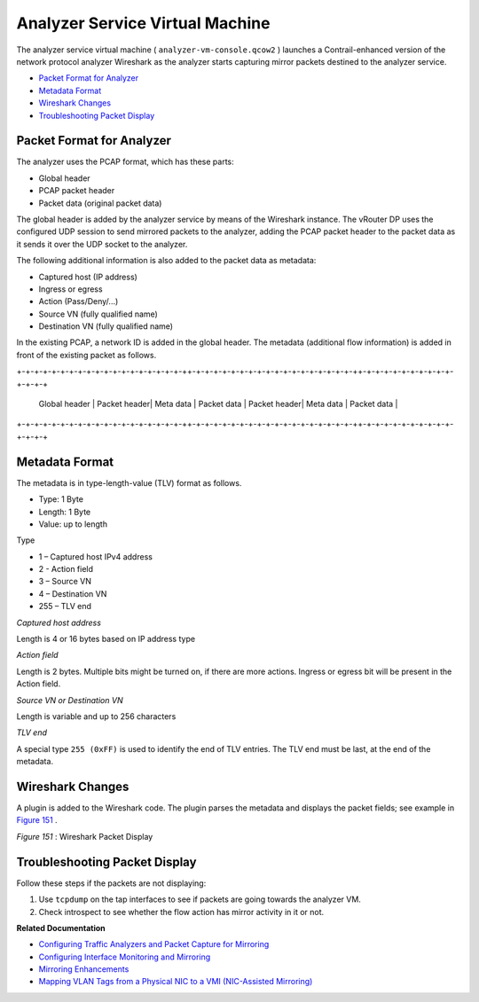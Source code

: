 .. This work is licensed under the Creative Commons Attribution 4.0 International License.
   To view a copy of this license, visit http://creativecommons.org/licenses/by/4.0/ or send a letter to Creative Commons, PO Box 1866, Mountain View, CA 94042, USA.

================================
Analyzer Service Virtual Machine
================================

The analyzer service virtual machine ( ``analyzer-vm-console.qcow2`` ) launches a Contrail-enhanced version of the network protocol analyzer Wireshark as the analyzer starts capturing mirror packets destined to the analyzer service.

-  `Packet Format for Analyzer`_ 


-  `Metadata Format`_ 


-  `Wireshark Changes`_ 


-  `Troubleshooting Packet Display`_ 




Packet Format for Analyzer
--------------------------

The analyzer uses the PCAP format, which has these parts:

- Global header


- PCAP packet header


- Packet data (original packet data)


The global header is added by the analyzer service by means of the Wireshark instance. The vRouter DP uses the configured UDP session to send mirrored packets to the analyzer, adding the PCAP packet header to the packet data as it sends it over the UDP socket to the analyzer.

The following additional information is also added to the packet data as metadata:

- Captured host (IP address)


- Ingress or egress


- Action (Pass/Deny/...)


- Source VN (fully qualified name)


- Destination VN (fully qualified name)


In the existing PCAP, a network ID is added in the global header. The metadata (additional flow information) is added in front of the existing packet as follows.

\+-+-+-+-+-+-+-+-+-+-+-+-+-+-+-+-+-+-+-++-+-+-+-+-+-+-+-+-+-+-+-+-+-+-+-+-+-+-++-+-+-+-+-+-+-+-+-+-+-+-+-+-+\

  | Global header | Packet header| Meta data | Packet data | Packet header| Meta data | Packet data |

\+-+-+-+-+-+-+-+-+-+-+-+-+-+-+-+-+-+-+-++-+-+-+-+-+-+-+-+-+-+-+-+-+-+-+-+-+-+-++-+-+-+-+-+-+-+-+-+-+-+-+-+-+\



Metadata Format
---------------

The metadata is in type-length-value (TLV) format as follows.

- Type: 1 Byte


- Length: 1 Byte


- Value: up to length


Type

- 1 – Captured host IPv4 address


- 2 - Action field


- 3 – Source VN


- 4 – Destination VN


- 255 – TLV end


*Captured host address* 

Length is 4 or 16 bytes based on IP address type

*Action field* 

Length is 2 bytes. Multiple bits might be turned on, if there are more actions. Ingress or egress bit will be present in the Action field.

*Source VN or Destination VN* 

Length is variable and up to 256 characters

*TLV end* 

A special type ``255 (0xFF)`` is used to identify the end of TLV entries. The TLV end must be last, at the end of the metadata.



Wireshark Changes
-----------------

A plugin is added to the Wireshark code. The plugin parses the metadata and displays the packet fields; see example in `Figure 151`_ .

.. _Figure 151: 

*Figure 151* : Wireshark Packet Display

.. figure:: s041872.gif



Troubleshooting Packet Display
------------------------------

Follow these steps if the packets are not displaying:


#. Use ``tcpdump`` on the tap interfaces to see if packets are going towards the analyzer VM.



#. Check introspect to see whether the flow action has mirror activity in it or not.


**Related Documentation**

-  `Configuring Traffic Analyzers and Packet Capture for Mirroring`_ 

-  `Configuring Interface Monitoring and Mirroring`_ 

-  `Mirroring Enhancements`_ 

-  `Mapping VLAN Tags from a Physical NIC to a VMI (NIC-Assisted Mirroring)`_ 

.. _Configuring Traffic Analyzers and Packet Capture for Mirroring: configure-traffic-analyzer-vnc.html

.. _Configuring Interface Monitoring and Mirroring: interface-monitor-mirror-vnc.html

.. _Mirroring Enhancements: mirroring-enhancements-vnc.html

.. _Mapping VLAN Tags from a Physical NIC to a VMI (NIC-Assisted Mirroring): nic-assisted-mirroring.html

